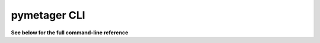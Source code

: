 pymetager CLI
=============

**See below for the full command-line reference**


.. click:: pymetager.cli:cli
   :prog: pypack-metager
   :show-nested:

